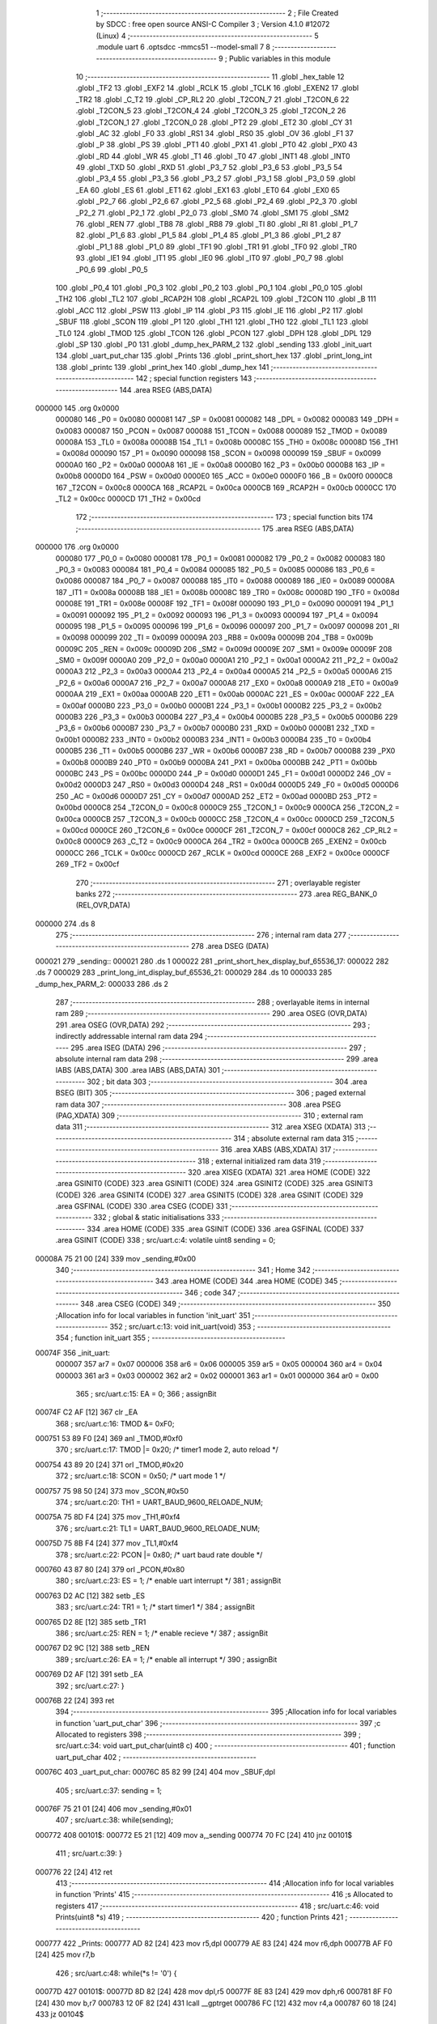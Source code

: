                                       1 ;--------------------------------------------------------
                                      2 ; File Created by SDCC : free open source ANSI-C Compiler
                                      3 ; Version 4.1.0 #12072 (Linux)
                                      4 ;--------------------------------------------------------
                                      5 	.module uart
                                      6 	.optsdcc -mmcs51 --model-small
                                      7 	
                                      8 ;--------------------------------------------------------
                                      9 ; Public variables in this module
                                     10 ;--------------------------------------------------------
                                     11 	.globl _hex_table
                                     12 	.globl _TF2
                                     13 	.globl _EXF2
                                     14 	.globl _RCLK
                                     15 	.globl _TCLK
                                     16 	.globl _EXEN2
                                     17 	.globl _TR2
                                     18 	.globl _C_T2
                                     19 	.globl _CP_RL2
                                     20 	.globl _T2CON_7
                                     21 	.globl _T2CON_6
                                     22 	.globl _T2CON_5
                                     23 	.globl _T2CON_4
                                     24 	.globl _T2CON_3
                                     25 	.globl _T2CON_2
                                     26 	.globl _T2CON_1
                                     27 	.globl _T2CON_0
                                     28 	.globl _PT2
                                     29 	.globl _ET2
                                     30 	.globl _CY
                                     31 	.globl _AC
                                     32 	.globl _F0
                                     33 	.globl _RS1
                                     34 	.globl _RS0
                                     35 	.globl _OV
                                     36 	.globl _F1
                                     37 	.globl _P
                                     38 	.globl _PS
                                     39 	.globl _PT1
                                     40 	.globl _PX1
                                     41 	.globl _PT0
                                     42 	.globl _PX0
                                     43 	.globl _RD
                                     44 	.globl _WR
                                     45 	.globl _T1
                                     46 	.globl _T0
                                     47 	.globl _INT1
                                     48 	.globl _INT0
                                     49 	.globl _TXD
                                     50 	.globl _RXD
                                     51 	.globl _P3_7
                                     52 	.globl _P3_6
                                     53 	.globl _P3_5
                                     54 	.globl _P3_4
                                     55 	.globl _P3_3
                                     56 	.globl _P3_2
                                     57 	.globl _P3_1
                                     58 	.globl _P3_0
                                     59 	.globl _EA
                                     60 	.globl _ES
                                     61 	.globl _ET1
                                     62 	.globl _EX1
                                     63 	.globl _ET0
                                     64 	.globl _EX0
                                     65 	.globl _P2_7
                                     66 	.globl _P2_6
                                     67 	.globl _P2_5
                                     68 	.globl _P2_4
                                     69 	.globl _P2_3
                                     70 	.globl _P2_2
                                     71 	.globl _P2_1
                                     72 	.globl _P2_0
                                     73 	.globl _SM0
                                     74 	.globl _SM1
                                     75 	.globl _SM2
                                     76 	.globl _REN
                                     77 	.globl _TB8
                                     78 	.globl _RB8
                                     79 	.globl _TI
                                     80 	.globl _RI
                                     81 	.globl _P1_7
                                     82 	.globl _P1_6
                                     83 	.globl _P1_5
                                     84 	.globl _P1_4
                                     85 	.globl _P1_3
                                     86 	.globl _P1_2
                                     87 	.globl _P1_1
                                     88 	.globl _P1_0
                                     89 	.globl _TF1
                                     90 	.globl _TR1
                                     91 	.globl _TF0
                                     92 	.globl _TR0
                                     93 	.globl _IE1
                                     94 	.globl _IT1
                                     95 	.globl _IE0
                                     96 	.globl _IT0
                                     97 	.globl _P0_7
                                     98 	.globl _P0_6
                                     99 	.globl _P0_5
                                    100 	.globl _P0_4
                                    101 	.globl _P0_3
                                    102 	.globl _P0_2
                                    103 	.globl _P0_1
                                    104 	.globl _P0_0
                                    105 	.globl _TH2
                                    106 	.globl _TL2
                                    107 	.globl _RCAP2H
                                    108 	.globl _RCAP2L
                                    109 	.globl _T2CON
                                    110 	.globl _B
                                    111 	.globl _ACC
                                    112 	.globl _PSW
                                    113 	.globl _IP
                                    114 	.globl _P3
                                    115 	.globl _IE
                                    116 	.globl _P2
                                    117 	.globl _SBUF
                                    118 	.globl _SCON
                                    119 	.globl _P1
                                    120 	.globl _TH1
                                    121 	.globl _TH0
                                    122 	.globl _TL1
                                    123 	.globl _TL0
                                    124 	.globl _TMOD
                                    125 	.globl _TCON
                                    126 	.globl _PCON
                                    127 	.globl _DPH
                                    128 	.globl _DPL
                                    129 	.globl _SP
                                    130 	.globl _P0
                                    131 	.globl _dump_hex_PARM_2
                                    132 	.globl _sending
                                    133 	.globl _init_uart
                                    134 	.globl _uart_put_char
                                    135 	.globl _Prints
                                    136 	.globl _print_short_hex
                                    137 	.globl _print_long_int
                                    138 	.globl _printc
                                    139 	.globl _print_hex
                                    140 	.globl _dump_hex
                                    141 ;--------------------------------------------------------
                                    142 ; special function registers
                                    143 ;--------------------------------------------------------
                                    144 	.area RSEG    (ABS,DATA)
      000000                        145 	.org 0x0000
                           000080   146 _P0	=	0x0080
                           000081   147 _SP	=	0x0081
                           000082   148 _DPL	=	0x0082
                           000083   149 _DPH	=	0x0083
                           000087   150 _PCON	=	0x0087
                           000088   151 _TCON	=	0x0088
                           000089   152 _TMOD	=	0x0089
                           00008A   153 _TL0	=	0x008a
                           00008B   154 _TL1	=	0x008b
                           00008C   155 _TH0	=	0x008c
                           00008D   156 _TH1	=	0x008d
                           000090   157 _P1	=	0x0090
                           000098   158 _SCON	=	0x0098
                           000099   159 _SBUF	=	0x0099
                           0000A0   160 _P2	=	0x00a0
                           0000A8   161 _IE	=	0x00a8
                           0000B0   162 _P3	=	0x00b0
                           0000B8   163 _IP	=	0x00b8
                           0000D0   164 _PSW	=	0x00d0
                           0000E0   165 _ACC	=	0x00e0
                           0000F0   166 _B	=	0x00f0
                           0000C8   167 _T2CON	=	0x00c8
                           0000CA   168 _RCAP2L	=	0x00ca
                           0000CB   169 _RCAP2H	=	0x00cb
                           0000CC   170 _TL2	=	0x00cc
                           0000CD   171 _TH2	=	0x00cd
                                    172 ;--------------------------------------------------------
                                    173 ; special function bits
                                    174 ;--------------------------------------------------------
                                    175 	.area RSEG    (ABS,DATA)
      000000                        176 	.org 0x0000
                           000080   177 _P0_0	=	0x0080
                           000081   178 _P0_1	=	0x0081
                           000082   179 _P0_2	=	0x0082
                           000083   180 _P0_3	=	0x0083
                           000084   181 _P0_4	=	0x0084
                           000085   182 _P0_5	=	0x0085
                           000086   183 _P0_6	=	0x0086
                           000087   184 _P0_7	=	0x0087
                           000088   185 _IT0	=	0x0088
                           000089   186 _IE0	=	0x0089
                           00008A   187 _IT1	=	0x008a
                           00008B   188 _IE1	=	0x008b
                           00008C   189 _TR0	=	0x008c
                           00008D   190 _TF0	=	0x008d
                           00008E   191 _TR1	=	0x008e
                           00008F   192 _TF1	=	0x008f
                           000090   193 _P1_0	=	0x0090
                           000091   194 _P1_1	=	0x0091
                           000092   195 _P1_2	=	0x0092
                           000093   196 _P1_3	=	0x0093
                           000094   197 _P1_4	=	0x0094
                           000095   198 _P1_5	=	0x0095
                           000096   199 _P1_6	=	0x0096
                           000097   200 _P1_7	=	0x0097
                           000098   201 _RI	=	0x0098
                           000099   202 _TI	=	0x0099
                           00009A   203 _RB8	=	0x009a
                           00009B   204 _TB8	=	0x009b
                           00009C   205 _REN	=	0x009c
                           00009D   206 _SM2	=	0x009d
                           00009E   207 _SM1	=	0x009e
                           00009F   208 _SM0	=	0x009f
                           0000A0   209 _P2_0	=	0x00a0
                           0000A1   210 _P2_1	=	0x00a1
                           0000A2   211 _P2_2	=	0x00a2
                           0000A3   212 _P2_3	=	0x00a3
                           0000A4   213 _P2_4	=	0x00a4
                           0000A5   214 _P2_5	=	0x00a5
                           0000A6   215 _P2_6	=	0x00a6
                           0000A7   216 _P2_7	=	0x00a7
                           0000A8   217 _EX0	=	0x00a8
                           0000A9   218 _ET0	=	0x00a9
                           0000AA   219 _EX1	=	0x00aa
                           0000AB   220 _ET1	=	0x00ab
                           0000AC   221 _ES	=	0x00ac
                           0000AF   222 _EA	=	0x00af
                           0000B0   223 _P3_0	=	0x00b0
                           0000B1   224 _P3_1	=	0x00b1
                           0000B2   225 _P3_2	=	0x00b2
                           0000B3   226 _P3_3	=	0x00b3
                           0000B4   227 _P3_4	=	0x00b4
                           0000B5   228 _P3_5	=	0x00b5
                           0000B6   229 _P3_6	=	0x00b6
                           0000B7   230 _P3_7	=	0x00b7
                           0000B0   231 _RXD	=	0x00b0
                           0000B1   232 _TXD	=	0x00b1
                           0000B2   233 _INT0	=	0x00b2
                           0000B3   234 _INT1	=	0x00b3
                           0000B4   235 _T0	=	0x00b4
                           0000B5   236 _T1	=	0x00b5
                           0000B6   237 _WR	=	0x00b6
                           0000B7   238 _RD	=	0x00b7
                           0000B8   239 _PX0	=	0x00b8
                           0000B9   240 _PT0	=	0x00b9
                           0000BA   241 _PX1	=	0x00ba
                           0000BB   242 _PT1	=	0x00bb
                           0000BC   243 _PS	=	0x00bc
                           0000D0   244 _P	=	0x00d0
                           0000D1   245 _F1	=	0x00d1
                           0000D2   246 _OV	=	0x00d2
                           0000D3   247 _RS0	=	0x00d3
                           0000D4   248 _RS1	=	0x00d4
                           0000D5   249 _F0	=	0x00d5
                           0000D6   250 _AC	=	0x00d6
                           0000D7   251 _CY	=	0x00d7
                           0000AD   252 _ET2	=	0x00ad
                           0000BD   253 _PT2	=	0x00bd
                           0000C8   254 _T2CON_0	=	0x00c8
                           0000C9   255 _T2CON_1	=	0x00c9
                           0000CA   256 _T2CON_2	=	0x00ca
                           0000CB   257 _T2CON_3	=	0x00cb
                           0000CC   258 _T2CON_4	=	0x00cc
                           0000CD   259 _T2CON_5	=	0x00cd
                           0000CE   260 _T2CON_6	=	0x00ce
                           0000CF   261 _T2CON_7	=	0x00cf
                           0000C8   262 _CP_RL2	=	0x00c8
                           0000C9   263 _C_T2	=	0x00c9
                           0000CA   264 _TR2	=	0x00ca
                           0000CB   265 _EXEN2	=	0x00cb
                           0000CC   266 _TCLK	=	0x00cc
                           0000CD   267 _RCLK	=	0x00cd
                           0000CE   268 _EXF2	=	0x00ce
                           0000CF   269 _TF2	=	0x00cf
                                    270 ;--------------------------------------------------------
                                    271 ; overlayable register banks
                                    272 ;--------------------------------------------------------
                                    273 	.area REG_BANK_0	(REL,OVR,DATA)
      000000                        274 	.ds 8
                                    275 ;--------------------------------------------------------
                                    276 ; internal ram data
                                    277 ;--------------------------------------------------------
                                    278 	.area DSEG    (DATA)
      000021                        279 _sending::
      000021                        280 	.ds 1
      000022                        281 _print_short_hex_display_buf_65536_17:
      000022                        282 	.ds 7
      000029                        283 _print_long_int_display_buf_65536_21:
      000029                        284 	.ds 10
      000033                        285 _dump_hex_PARM_2:
      000033                        286 	.ds 2
                                    287 ;--------------------------------------------------------
                                    288 ; overlayable items in internal ram 
                                    289 ;--------------------------------------------------------
                                    290 	.area	OSEG    (OVR,DATA)
                                    291 	.area	OSEG    (OVR,DATA)
                                    292 ;--------------------------------------------------------
                                    293 ; indirectly addressable internal ram data
                                    294 ;--------------------------------------------------------
                                    295 	.area ISEG    (DATA)
                                    296 ;--------------------------------------------------------
                                    297 ; absolute internal ram data
                                    298 ;--------------------------------------------------------
                                    299 	.area IABS    (ABS,DATA)
                                    300 	.area IABS    (ABS,DATA)
                                    301 ;--------------------------------------------------------
                                    302 ; bit data
                                    303 ;--------------------------------------------------------
                                    304 	.area BSEG    (BIT)
                                    305 ;--------------------------------------------------------
                                    306 ; paged external ram data
                                    307 ;--------------------------------------------------------
                                    308 	.area PSEG    (PAG,XDATA)
                                    309 ;--------------------------------------------------------
                                    310 ; external ram data
                                    311 ;--------------------------------------------------------
                                    312 	.area XSEG    (XDATA)
                                    313 ;--------------------------------------------------------
                                    314 ; absolute external ram data
                                    315 ;--------------------------------------------------------
                                    316 	.area XABS    (ABS,XDATA)
                                    317 ;--------------------------------------------------------
                                    318 ; external initialized ram data
                                    319 ;--------------------------------------------------------
                                    320 	.area XISEG   (XDATA)
                                    321 	.area HOME    (CODE)
                                    322 	.area GSINIT0 (CODE)
                                    323 	.area GSINIT1 (CODE)
                                    324 	.area GSINIT2 (CODE)
                                    325 	.area GSINIT3 (CODE)
                                    326 	.area GSINIT4 (CODE)
                                    327 	.area GSINIT5 (CODE)
                                    328 	.area GSINIT  (CODE)
                                    329 	.area GSFINAL (CODE)
                                    330 	.area CSEG    (CODE)
                                    331 ;--------------------------------------------------------
                                    332 ; global & static initialisations
                                    333 ;--------------------------------------------------------
                                    334 	.area HOME    (CODE)
                                    335 	.area GSINIT  (CODE)
                                    336 	.area GSFINAL (CODE)
                                    337 	.area GSINIT  (CODE)
                                    338 ;	src/uart.c:4: volatile uint8 sending = 0;
      00008A 75 21 00         [24]  339 	mov	_sending,#0x00
                                    340 ;--------------------------------------------------------
                                    341 ; Home
                                    342 ;--------------------------------------------------------
                                    343 	.area HOME    (CODE)
                                    344 	.area HOME    (CODE)
                                    345 ;--------------------------------------------------------
                                    346 ; code
                                    347 ;--------------------------------------------------------
                                    348 	.area CSEG    (CODE)
                                    349 ;------------------------------------------------------------
                                    350 ;Allocation info for local variables in function 'init_uart'
                                    351 ;------------------------------------------------------------
                                    352 ;	src/uart.c:13: void init_uart(void)
                                    353 ;	-----------------------------------------
                                    354 ;	 function init_uart
                                    355 ;	-----------------------------------------
      00074F                        356 _init_uart:
                           000007   357 	ar7 = 0x07
                           000006   358 	ar6 = 0x06
                           000005   359 	ar5 = 0x05
                           000004   360 	ar4 = 0x04
                           000003   361 	ar3 = 0x03
                           000002   362 	ar2 = 0x02
                           000001   363 	ar1 = 0x01
                           000000   364 	ar0 = 0x00
                                    365 ;	src/uart.c:15: EA = 0;
                                    366 ;	assignBit
      00074F C2 AF            [12]  367 	clr	_EA
                                    368 ;	src/uart.c:16: TMOD &= 0xF0;
      000751 53 89 F0         [24]  369 	anl	_TMOD,#0xf0
                                    370 ;	src/uart.c:17: TMOD |= 0x20;       /* timer1 mode 2, auto reload */
      000754 43 89 20         [24]  371 	orl	_TMOD,#0x20
                                    372 ;	src/uart.c:18: SCON = 0x50;        /* uart mode 1 */
      000757 75 98 50         [24]  373 	mov	_SCON,#0x50
                                    374 ;	src/uart.c:20: TH1 = UART_BAUD_9600_RELOADE_NUM;
      00075A 75 8D F4         [24]  375 	mov	_TH1,#0xf4
                                    376 ;	src/uart.c:21: TL1 = UART_BAUD_9600_RELOADE_NUM;
      00075D 75 8B F4         [24]  377 	mov	_TL1,#0xf4
                                    378 ;	src/uart.c:22: PCON |= 0x80;       /* uart baud rate double */
      000760 43 87 80         [24]  379 	orl	_PCON,#0x80
                                    380 ;	src/uart.c:23: ES = 1;             /* enable uart interrupt */
                                    381 ;	assignBit
      000763 D2 AC            [12]  382 	setb	_ES
                                    383 ;	src/uart.c:24: TR1 = 1;            /* start timer1 */
                                    384 ;	assignBit
      000765 D2 8E            [12]  385 	setb	_TR1
                                    386 ;	src/uart.c:25: REN = 1;            /* enable recieve */
                                    387 ;	assignBit
      000767 D2 9C            [12]  388 	setb	_REN
                                    389 ;	src/uart.c:26: EA = 1;             /* enable all interrupt */
                                    390 ;	assignBit
      000769 D2 AF            [12]  391 	setb	_EA
                                    392 ;	src/uart.c:27: }
      00076B 22               [24]  393 	ret
                                    394 ;------------------------------------------------------------
                                    395 ;Allocation info for local variables in function 'uart_put_char'
                                    396 ;------------------------------------------------------------
                                    397 ;c                         Allocated to registers 
                                    398 ;------------------------------------------------------------
                                    399 ;	src/uart.c:34: void uart_put_char(uint8 c)
                                    400 ;	-----------------------------------------
                                    401 ;	 function uart_put_char
                                    402 ;	-----------------------------------------
      00076C                        403 _uart_put_char:
      00076C 85 82 99         [24]  404 	mov	_SBUF,dpl
                                    405 ;	src/uart.c:37: sending = 1;
      00076F 75 21 01         [24]  406 	mov	_sending,#0x01
                                    407 ;	src/uart.c:38: while(sending);
      000772                        408 00101$:
      000772 E5 21            [12]  409 	mov	a,_sending
      000774 70 FC            [24]  410 	jnz	00101$
                                    411 ;	src/uart.c:39: }
      000776 22               [24]  412 	ret
                                    413 ;------------------------------------------------------------
                                    414 ;Allocation info for local variables in function 'Prints'
                                    415 ;------------------------------------------------------------
                                    416 ;s                         Allocated to registers 
                                    417 ;------------------------------------------------------------
                                    418 ;	src/uart.c:46: void Prints(uint8 *s)
                                    419 ;	-----------------------------------------
                                    420 ;	 function Prints
                                    421 ;	-----------------------------------------
      000777                        422 _Prints:
      000777 AD 82            [24]  423 	mov	r5,dpl
      000779 AE 83            [24]  424 	mov	r6,dph
      00077B AF F0            [24]  425 	mov	r7,b
                                    426 ;	src/uart.c:48: while(*s != '\0') {
      00077D                        427 00101$:
      00077D 8D 82            [24]  428 	mov	dpl,r5
      00077F 8E 83            [24]  429 	mov	dph,r6
      000781 8F F0            [24]  430 	mov	b,r7
      000783 12 0F 82         [24]  431 	lcall	__gptrget
      000786 FC               [12]  432 	mov	r4,a
      000787 60 18            [24]  433 	jz	00104$
                                    434 ;	src/uart.c:49: uart_put_char(*s);
      000789 8C 82            [24]  435 	mov	dpl,r4
      00078B C0 07            [24]  436 	push	ar7
      00078D C0 06            [24]  437 	push	ar6
      00078F C0 05            [24]  438 	push	ar5
      000791 12 07 6C         [24]  439 	lcall	_uart_put_char
      000794 D0 05            [24]  440 	pop	ar5
      000796 D0 06            [24]  441 	pop	ar6
      000798 D0 07            [24]  442 	pop	ar7
                                    443 ;	src/uart.c:50: s++;
      00079A 0D               [12]  444 	inc	r5
      00079B BD 00 DF         [24]  445 	cjne	r5,#0x00,00101$
      00079E 0E               [12]  446 	inc	r6
      00079F 80 DC            [24]  447 	sjmp	00101$
      0007A1                        448 00104$:
                                    449 ;	src/uart.c:52: }
      0007A1 22               [24]  450 	ret
                                    451 ;------------------------------------------------------------
                                    452 ;Allocation info for local variables in function 'print_short_hex'
                                    453 ;------------------------------------------------------------
                                    454 ;x                         Allocated to registers r6 r7 
                                    455 ;i                         Allocated to registers r5 
                                    456 ;display_buf               Allocated with name '_print_short_hex_display_buf_65536_17'
                                    457 ;------------------------------------------------------------
                                    458 ;	src/uart.c:59: void print_short_hex(uint16 x)
                                    459 ;	-----------------------------------------
                                    460 ;	 function print_short_hex
                                    461 ;	-----------------------------------------
      0007A2                        462 _print_short_hex:
      0007A2 AE 82            [24]  463 	mov	r6,dpl
      0007A4 AF 83            [24]  464 	mov	r7,dph
                                    465 ;	src/uart.c:64: display_buf[6] = 0;
      0007A6 75 28 00         [24]  466 	mov	(_print_short_hex_display_buf_65536_17 + 0x0006),#0x00
                                    467 ;	src/uart.c:65: display_buf[0] = '0';
      0007A9 75 22 30         [24]  468 	mov	_print_short_hex_display_buf_65536_17,#0x30
                                    469 ;	src/uart.c:66: display_buf[1] = 'x';
      0007AC 75 23 78         [24]  470 	mov	(_print_short_hex_display_buf_65536_17 + 0x0001),#0x78
                                    471 ;	src/uart.c:68: for (i = 5; i >= 2; i--) {
      0007AF 7D 05            [12]  472 	mov	r5,#0x05
      0007B1                        473 00102$:
                                    474 ;	src/uart.c:69: display_buf[i] = hex_table[x & 0xF];
      0007B1 ED               [12]  475 	mov	a,r5
      0007B2 24 22            [12]  476 	add	a,#_print_short_hex_display_buf_65536_17
      0007B4 F9               [12]  477 	mov	r1,a
      0007B5 8E 03            [24]  478 	mov	ar3,r6
      0007B7 53 03 0F         [24]  479 	anl	ar3,#0x0f
      0007BA 7C 00            [12]  480 	mov	r4,#0x00
      0007BC EB               [12]  481 	mov	a,r3
      0007BD 24 5A            [12]  482 	add	a,#_hex_table
      0007BF F5 82            [12]  483 	mov	dpl,a
      0007C1 EC               [12]  484 	mov	a,r4
      0007C2 34 10            [12]  485 	addc	a,#(_hex_table >> 8)
      0007C4 F5 83            [12]  486 	mov	dph,a
      0007C6 E4               [12]  487 	clr	a
      0007C7 93               [24]  488 	movc	a,@a+dptr
      0007C8 F7               [12]  489 	mov	@r1,a
                                    490 ;	src/uart.c:70: x >>= 4;
      0007C9 EF               [12]  491 	mov	a,r7
      0007CA C4               [12]  492 	swap	a
      0007CB CE               [12]  493 	xch	a,r6
      0007CC C4               [12]  494 	swap	a
      0007CD 54 0F            [12]  495 	anl	a,#0x0f
      0007CF 6E               [12]  496 	xrl	a,r6
      0007D0 CE               [12]  497 	xch	a,r6
      0007D1 54 0F            [12]  498 	anl	a,#0x0f
      0007D3 CE               [12]  499 	xch	a,r6
      0007D4 6E               [12]  500 	xrl	a,r6
      0007D5 CE               [12]  501 	xch	a,r6
      0007D6 FF               [12]  502 	mov	r7,a
                                    503 ;	src/uart.c:68: for (i = 5; i >= 2; i--) {
      0007D7 1D               [12]  504 	dec	r5
      0007D8 C3               [12]  505 	clr	c
      0007D9 ED               [12]  506 	mov	a,r5
      0007DA 64 80            [12]  507 	xrl	a,#0x80
      0007DC 94 82            [12]  508 	subb	a,#0x82
      0007DE 50 D1            [24]  509 	jnc	00102$
                                    510 ;	src/uart.c:73: Prints(display_buf);
      0007E0 90 00 22         [24]  511 	mov	dptr,#_print_short_hex_display_buf_65536_17
      0007E3 75 F0 40         [24]  512 	mov	b,#0x40
                                    513 ;	src/uart.c:74: }
      0007E6 02 07 77         [24]  514 	ljmp	_Prints
                                    515 ;------------------------------------------------------------
                                    516 ;Allocation info for local variables in function 'print_long_int'
                                    517 ;------------------------------------------------------------
                                    518 ;x                         Allocated to registers r6 r7 
                                    519 ;i                         Allocated to registers r5 
                                    520 ;display_buf               Allocated with name '_print_long_int_display_buf_65536_21'
                                    521 ;------------------------------------------------------------
                                    522 ;	src/uart.c:76: void print_long_int(uint32 x)
                                    523 ;	-----------------------------------------
                                    524 ;	 function print_long_int
                                    525 ;	-----------------------------------------
      0007E9                        526 _print_long_int:
      0007E9 AE 82            [24]  527 	mov	r6,dpl
      0007EB AF 83            [24]  528 	mov	r7,dph
                                    529 ;	src/uart.c:81: display_buf[5] = 0;
      0007ED 75 2E 00         [24]  530 	mov	(_print_long_int_display_buf_65536_21 + 0x0005),#0x00
                                    531 ;	src/uart.c:83: for (i = 9; i >= 0; i--) {
      0007F0 7D 09            [12]  532 	mov	r5,#0x09
      0007F2                        533 00106$:
                                    534 ;	src/uart.c:84: display_buf[i] = '0' + x % 10;
      0007F2 ED               [12]  535 	mov	a,r5
      0007F3 24 29            [12]  536 	add	a,#_print_long_int_display_buf_65536_21
      0007F5 F9               [12]  537 	mov	r1,a
      0007F6 75 1C 0A         [24]  538 	mov	__moduint_PARM_2,#0x0a
      0007F9 75 1D 00         [24]  539 	mov	(__moduint_PARM_2 + 1),#0x00
      0007FC 8E 82            [24]  540 	mov	dpl,r6
      0007FE 8F 83            [24]  541 	mov	dph,r7
      000800 C0 07            [24]  542 	push	ar7
      000802 C0 06            [24]  543 	push	ar6
      000804 C0 05            [24]  544 	push	ar5
      000806 C0 01            [24]  545 	push	ar1
      000808 12 0F 35         [24]  546 	lcall	__moduint
      00080B AB 82            [24]  547 	mov	r3,dpl
      00080D D0 01            [24]  548 	pop	ar1
      00080F D0 05            [24]  549 	pop	ar5
      000811 D0 06            [24]  550 	pop	ar6
      000813 D0 07            [24]  551 	pop	ar7
      000815 74 30            [12]  552 	mov	a,#0x30
      000817 2B               [12]  553 	add	a,r3
      000818 F7               [12]  554 	mov	@r1,a
                                    555 ;	src/uart.c:85: x /= 10;
      000819 75 1C 0A         [24]  556 	mov	__divuint_PARM_2,#0x0a
      00081C 75 1D 00         [24]  557 	mov	(__divuint_PARM_2 + 1),#0x00
      00081F 8E 82            [24]  558 	mov	dpl,r6
      000821 8F 83            [24]  559 	mov	dph,r7
      000823 C0 05            [24]  560 	push	ar5
      000825 12 0E D2         [24]  561 	lcall	__divuint
      000828 AE 82            [24]  562 	mov	r6,dpl
      00082A AF 83            [24]  563 	mov	r7,dph
      00082C D0 05            [24]  564 	pop	ar5
                                    565 ;	src/uart.c:83: for (i = 9; i >= 0; i--) {
      00082E 1D               [12]  566 	dec	r5
      00082F ED               [12]  567 	mov	a,r5
      000830 30 E7 BF         [24]  568 	jnb	acc.7,00106$
                                    569 ;	src/uart.c:88: for (i = 0; i < 9; i++)
      000833 7F 00            [12]  570 	mov	r7,#0x00
      000835                        571 00108$:
                                    572 ;	src/uart.c:89: if (display_buf[i] != '0')
      000835 EF               [12]  573 	mov	a,r7
      000836 24 29            [12]  574 	add	a,#_print_long_int_display_buf_65536_21
      000838 F9               [12]  575 	mov	r1,a
      000839 87 06            [24]  576 	mov	ar6,@r1
      00083B BE 30 09         [24]  577 	cjne	r6,#0x30,00120$
                                    578 ;	src/uart.c:88: for (i = 0; i < 9; i++)
      00083E 0F               [12]  579 	inc	r7
      00083F C3               [12]  580 	clr	c
      000840 EF               [12]  581 	mov	a,r7
      000841 64 80            [12]  582 	xrl	a,#0x80
      000843 94 89            [12]  583 	subb	a,#0x89
      000845 40 EE            [24]  584 	jc	00108$
      000847                        585 00120$:
      000847                        586 00111$:
                                    587 ;	src/uart.c:92: for (; i < 10; i++)
      000847 C3               [12]  588 	clr	c
      000848 EF               [12]  589 	mov	a,r7
      000849 64 80            [12]  590 	xrl	a,#0x80
      00084B 94 8A            [12]  591 	subb	a,#0x8a
      00084D 50 10            [24]  592 	jnc	00113$
                                    593 ;	src/uart.c:93: uart_put_char(display_buf[i]);
      00084F EF               [12]  594 	mov	a,r7
      000850 24 29            [12]  595 	add	a,#_print_long_int_display_buf_65536_21
      000852 F9               [12]  596 	mov	r1,a
      000853 87 82            [24]  597 	mov	dpl,@r1
      000855 C0 07            [24]  598 	push	ar7
      000857 12 07 6C         [24]  599 	lcall	_uart_put_char
      00085A D0 07            [24]  600 	pop	ar7
                                    601 ;	src/uart.c:92: for (; i < 10; i++)
      00085C 0F               [12]  602 	inc	r7
      00085D 80 E8            [24]  603 	sjmp	00111$
      00085F                        604 00113$:
                                    605 ;	src/uart.c:94: }
      00085F 22               [24]  606 	ret
                                    607 ;------------------------------------------------------------
                                    608 ;Allocation info for local variables in function 'printc'
                                    609 ;------------------------------------------------------------
                                    610 ;x                         Allocated to registers r7 
                                    611 ;------------------------------------------------------------
                                    612 ;	src/uart.c:96: void printc(uint8 x)
                                    613 ;	-----------------------------------------
                                    614 ;	 function printc
                                    615 ;	-----------------------------------------
      000860                        616 _printc:
      000860 AF 82            [24]  617 	mov	r7,dpl
                                    618 ;	src/uart.c:98: sending = 1;
      000862 75 21 01         [24]  619 	mov	_sending,#0x01
                                    620 ;	src/uart.c:99: SBUF = x;
      000865 8F 99            [24]  621 	mov	_SBUF,r7
                                    622 ;	src/uart.c:100: while(sending);
      000867                        623 00101$:
      000867 E5 21            [12]  624 	mov	a,_sending
      000869 70 FC            [24]  625 	jnz	00101$
                                    626 ;	src/uart.c:101: }
      00086B 22               [24]  627 	ret
                                    628 ;------------------------------------------------------------
                                    629 ;Allocation info for local variables in function 'print_hex'
                                    630 ;------------------------------------------------------------
                                    631 ;x                         Allocated to registers r7 
                                    632 ;------------------------------------------------------------
                                    633 ;	src/uart.c:103: void print_hex(uint8 x)
                                    634 ;	-----------------------------------------
                                    635 ;	 function print_hex
                                    636 ;	-----------------------------------------
      00086C                        637 _print_hex:
      00086C AF 82            [24]  638 	mov	r7,dpl
                                    639 ;	src/uart.c:105: printc('0');
      00086E 75 82 30         [24]  640 	mov	dpl,#0x30
      000871 C0 07            [24]  641 	push	ar7
      000873 12 08 60         [24]  642 	lcall	_printc
                                    643 ;	src/uart.c:106: printc('x');
      000876 75 82 78         [24]  644 	mov	dpl,#0x78
      000879 12 08 60         [24]  645 	lcall	_printc
      00087C D0 07            [24]  646 	pop	ar7
                                    647 ;	src/uart.c:107: printc(hex_table[x >> 4]);
      00087E EF               [12]  648 	mov	a,r7
      00087F C4               [12]  649 	swap	a
      000880 54 0F            [12]  650 	anl	a,#0x0f
      000882 90 10 5A         [24]  651 	mov	dptr,#_hex_table
      000885 93               [24]  652 	movc	a,@a+dptr
      000886 F5 82            [12]  653 	mov	dpl,a
      000888 C0 07            [24]  654 	push	ar7
      00088A 12 08 60         [24]  655 	lcall	_printc
      00088D D0 07            [24]  656 	pop	ar7
                                    657 ;	src/uart.c:108: printc(hex_table[x & 0x0F]);
      00088F 53 07 0F         [24]  658 	anl	ar7,#0x0f
      000892 7E 00            [12]  659 	mov	r6,#0x00
      000894 EF               [12]  660 	mov	a,r7
      000895 24 5A            [12]  661 	add	a,#_hex_table
      000897 F5 82            [12]  662 	mov	dpl,a
      000899 EE               [12]  663 	mov	a,r6
      00089A 34 10            [12]  664 	addc	a,#(_hex_table >> 8)
      00089C F5 83            [12]  665 	mov	dph,a
      00089E E4               [12]  666 	clr	a
      00089F 93               [24]  667 	movc	a,@a+dptr
      0008A0 F5 82            [12]  668 	mov	dpl,a
      0008A2 12 08 60         [24]  669 	lcall	_printc
                                    670 ;	src/uart.c:109: printc(' ');
      0008A5 75 82 20         [24]  671 	mov	dpl,#0x20
                                    672 ;	src/uart.c:110: }
      0008A8 02 08 60         [24]  673 	ljmp	_printc
                                    674 ;------------------------------------------------------------
                                    675 ;Allocation info for local variables in function 'dump_hex'
                                    676 ;------------------------------------------------------------
                                    677 ;len                       Allocated with name '_dump_hex_PARM_2'
                                    678 ;buf                       Allocated to registers r5 r6 r7 
                                    679 ;i                         Allocated to registers r3 r4 
                                    680 ;------------------------------------------------------------
                                    681 ;	src/uart.c:112: void dump_hex(uint8 *buf, uint32 len)
                                    682 ;	-----------------------------------------
                                    683 ;	 function dump_hex
                                    684 ;	-----------------------------------------
      0008AB                        685 _dump_hex:
      0008AB AD 82            [24]  686 	mov	r5,dpl
      0008AD AE 83            [24]  687 	mov	r6,dph
      0008AF AF F0            [24]  688 	mov	r7,b
                                    689 ;	src/uart.c:116: for (i = 0; i < len; i ++) {
      0008B1 7B 00            [12]  690 	mov	r3,#0x00
      0008B3 7C 00            [12]  691 	mov	r4,#0x00
      0008B5                        692 00106$:
      0008B5 C3               [12]  693 	clr	c
      0008B6 EB               [12]  694 	mov	a,r3
      0008B7 95 33            [12]  695 	subb	a,_dump_hex_PARM_2
      0008B9 EC               [12]  696 	mov	a,r4
      0008BA 95 34            [12]  697 	subb	a,(_dump_hex_PARM_2 + 1)
      0008BC 50 59            [24]  698 	jnc	00104$
                                    699 ;	src/uart.c:117: print_hex(buf[i]);
      0008BE EB               [12]  700 	mov	a,r3
      0008BF 2D               [12]  701 	add	a,r5
      0008C0 F8               [12]  702 	mov	r0,a
      0008C1 EC               [12]  703 	mov	a,r4
      0008C2 3E               [12]  704 	addc	a,r6
      0008C3 F9               [12]  705 	mov	r1,a
      0008C4 8F 02            [24]  706 	mov	ar2,r7
      0008C6 88 82            [24]  707 	mov	dpl,r0
      0008C8 89 83            [24]  708 	mov	dph,r1
      0008CA 8A F0            [24]  709 	mov	b,r2
      0008CC 12 0F 82         [24]  710 	lcall	__gptrget
      0008CF F5 82            [12]  711 	mov	dpl,a
      0008D1 C0 07            [24]  712 	push	ar7
      0008D3 C0 06            [24]  713 	push	ar6
      0008D5 C0 05            [24]  714 	push	ar5
      0008D7 C0 04            [24]  715 	push	ar4
      0008D9 C0 03            [24]  716 	push	ar3
      0008DB 12 08 6C         [24]  717 	lcall	_print_hex
      0008DE D0 03            [24]  718 	pop	ar3
      0008E0 D0 04            [24]  719 	pop	ar4
      0008E2 D0 05            [24]  720 	pop	ar5
      0008E4 D0 06            [24]  721 	pop	ar6
      0008E6 D0 07            [24]  722 	pop	ar7
                                    723 ;	src/uart.c:118: if ((i != 0) && (i % 16 == 0))
      0008E8 EB               [12]  724 	mov	a,r3
      0008E9 4C               [12]  725 	orl	a,r4
      0008EA 60 24            [24]  726 	jz	00107$
      0008EC EB               [12]  727 	mov	a,r3
      0008ED 54 0F            [12]  728 	anl	a,#0x0f
      0008EF 60 02            [24]  729 	jz	00130$
      0008F1 80 1D            [24]  730 	sjmp	00107$
      0008F3                        731 00130$:
                                    732 ;	src/uart.c:119: Prints("\n");
      0008F3 90 10 6A         [24]  733 	mov	dptr,#___str_0
      0008F6 75 F0 80         [24]  734 	mov	b,#0x80
      0008F9 C0 07            [24]  735 	push	ar7
      0008FB C0 06            [24]  736 	push	ar6
      0008FD C0 05            [24]  737 	push	ar5
      0008FF C0 04            [24]  738 	push	ar4
      000901 C0 03            [24]  739 	push	ar3
      000903 12 07 77         [24]  740 	lcall	_Prints
      000906 D0 03            [24]  741 	pop	ar3
      000908 D0 04            [24]  742 	pop	ar4
      00090A D0 05            [24]  743 	pop	ar5
      00090C D0 06            [24]  744 	pop	ar6
      00090E D0 07            [24]  745 	pop	ar7
      000910                        746 00107$:
                                    747 ;	src/uart.c:116: for (i = 0; i < len; i ++) {
      000910 0B               [12]  748 	inc	r3
      000911 BB 00 A1         [24]  749 	cjne	r3,#0x00,00106$
      000914 0C               [12]  750 	inc	r4
      000915 80 9E            [24]  751 	sjmp	00106$
      000917                        752 00104$:
                                    753 ;	src/uart.c:121: Prints("\n");
      000917 90 10 6A         [24]  754 	mov	dptr,#___str_0
      00091A 75 F0 80         [24]  755 	mov	b,#0x80
                                    756 ;	src/uart.c:122: }
      00091D 02 07 77         [24]  757 	ljmp	_Prints
                                    758 	.area CSEG    (CODE)
                                    759 	.area CONST   (CODE)
      00105A                        760 _hex_table:
      00105A 30                     761 	.db #0x30	; 48	'0'
      00105B 31                     762 	.db #0x31	; 49	'1'
      00105C 32                     763 	.db #0x32	; 50	'2'
      00105D 33                     764 	.db #0x33	; 51	'3'
      00105E 34                     765 	.db #0x34	; 52	'4'
      00105F 35                     766 	.db #0x35	; 53	'5'
      001060 36                     767 	.db #0x36	; 54	'6'
      001061 37                     768 	.db #0x37	; 55	'7'
      001062 38                     769 	.db #0x38	; 56	'8'
      001063 39                     770 	.db #0x39	; 57	'9'
      001064 41                     771 	.db #0x41	; 65	'A'
      001065 42                     772 	.db #0x42	; 66	'B'
      001066 43                     773 	.db #0x43	; 67	'C'
      001067 44                     774 	.db #0x44	; 68	'D'
      001068 45                     775 	.db #0x45	; 69	'E'
      001069 46                     776 	.db #0x46	; 70	'F'
                                    777 	.area CONST   (CODE)
      00106A                        778 ___str_0:
      00106A 0A                     779 	.db 0x0a
      00106B 00                     780 	.db 0x00
                                    781 	.area CSEG    (CODE)
                                    782 	.area XINIT   (CODE)
                                    783 	.area CABS    (ABS,CODE)
